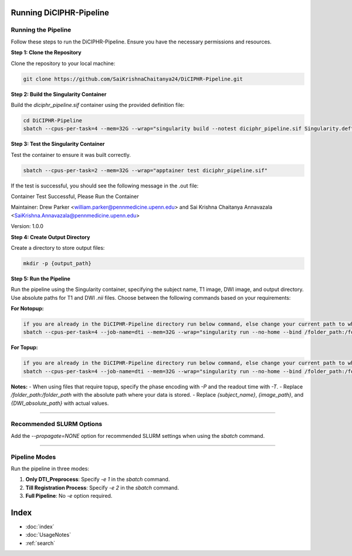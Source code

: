 Running DiCIPHR-Pipeline
========================

Running the Pipeline
--------------------

Follow these steps to run the DiCIPHR-Pipeline. Ensure you have the necessary permissions and resources.

**Step 1: Clone the Repository**

Clone the repository to your local machine:

.. code-block:: bash

    git clone https://github.com/SaiKrishnaChaitanya24/DiCIPHR-Pipeline.git

**Step 2: Build the Singularity Container**

Build the `diciphr_pipeline.sif` container using the provided definition file:

.. code-block:: bash

    cd DiCIPHR-Pipeline
    sbatch --cpus-per-task=4 --mem=32G --wrap="singularity build --notest diciphr_pipeline.sif Singularity.def"

**Step 3: Test the Singularity Container**

Test the container to ensure it was built correctly. 

.. code-block:: bash

    sbatch --cpus-per-task=2 --mem=32G --wrap="apptainer test diciphr_pipeline.sif"

If the test is successful, you should see the following message in the .out file:

Container Test Successful, Please Run the Container

Maintainer: Drew Parker <william.parker@pennmedicine.upenn.edu> and Sai Krishna Chaitanya Annavazala <SaiKrishna.Annavazala@pennmedicine.upenn.edu>

Version: 1.0.0


**Step 4: Create Output Directory**

Create a directory to store output files:

.. code-block:: bash

    mkdir -p {output_path}

**Step 5: Run the Pipeline**

Run the pipeline using the Singularity container, specifying the subject name, T1 image, DWI image, and output directory. Use absolute paths for T1 and DWI `.nii` files. Choose between the following commands based on your requirements:

**For Notopup:**

.. code-block:: bash

    if you are already in the DiCIPHR-Pipeline directory run below command, else change your current path to where DiCIPHR-Pipeline directory is and run the below command
    sbatch --cpus-per-task=4 --job-name=dti --mem=32G --wrap="singularity run --no-home --bind /folder_path:/folder_path --bind {output_path}:/output diciphr_pipeline.sif -s {subject_name} -i {image_path} -d {DWI_absolute_path} -o /output"

**For Topup:**

.. code-block:: bash

    if you are already in the DiCIPHR-Pipeline directory run below command, else change your current path to where DiCIPHR-Pipeline directory is and run the below command
    sbatch --cpus-per-task=4 --job-name=dti --mem=32G --wrap="singularity run --no-home --bind /folder_path:/folder_path --bind {output_path}:/output diciphr_pipeline.sif -s {subject_name} -i {image_path} -d {DWI_absolute_path} -o /output -t {topup file} -P {Phase Encoding} -T {Readout Time}"

**Notes:**
- When using files that require topup, specify the phase encoding with `-P` and the readout time with `-T`.
- Replace `/folder_path:/folder_path` with the absolute path where your data is stored.
- Replace `{subject_name}`, `{image_path}`, and `{DWI_absolute_path}` with actual values.

--------------------

Recommended SLURM Options
------------------------

Add the `--propagate=NONE` option for recommended SLURM settings when using the `sbatch` command.

--------------------

Pipeline Modes
--------------

Run the pipeline in three modes:

1. **Only DTI_Preprocess**: Specify `-e 1` in the `sbatch` command.
2. **Till Registration Process**: Specify `-e 2` in the `sbatch` command.
3. **Full Pipeline**: No `-e` option required.

Index
==================

* :doc:`index`
* :doc:`UsageNotes`
* :ref:`search`
